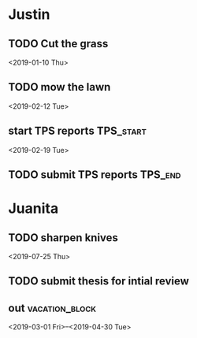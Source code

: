 * Justin 
:PROPERTIES:
:CATEGORY: Justin
:END:
** TODO Cut the grass
<2019-01-10 Thu>
** TODO mow the lawn
<2019-02-12 Tue>
** start TPS reports :TPS_start:
<2019-02-19 Tue>
** TODO submit TPS reports :TPS_end:
DEADLINE: <2019-04-02 Tue>
* Juanita
:PROPERTIES:
:CATEGORY: Juanita
:END:
** TODO sharpen knives
<2019-07-25 Thu>
** TODO submit thesis for intial review
DEADLINE: <2019-09-08 Sun>
** out :vacation_block:
<2019-03-01 Fri>--<2019-04-30 Tue>
